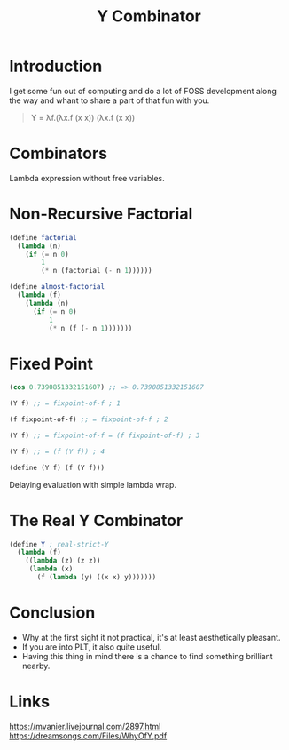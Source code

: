 :PROPERTIES:
:ID:       3045a33c-4847-4e49-a5e8-48bee217cf6f
:END:
#+title: Y Combinator

* Introduction
I get some fun out of computing and do a lot of FOSS development along the way and whant to share a part of that fun with you.

#+begin_quote
Y = λf.(λx.f (x x)) (λx.f (x x))
#+end_quote

* Combinators
Lambda expression without free variables.

* Non-Recursive Factorial
#+begin_src scheme
(define factorial
  (lambda (n)
    (if (= n 0)
        1
        (* n (factorial (- n 1))))))

(define almost-factorial
  (lambda (f)
    (lambda (n)
      (if (= n 0)
          1
          (* n (f (- n 1)))))))
#+end_src

* Fixed Point
#+begin_src scheme
(cos 0.7390851332151607) ;; => 0.7390851332151607
#+end_src

#+begin_src scheme
(Y f) ;; = fixpoint-of-f ; 1

(f fixpoint-of-f) ;; = fixpoint-of-f ; 2

(Y f) ;; = fixpoint-of-f = (f fixpoint-of-f) ; 3

(Y f) ;; = (f (Y f)) ; 4

(define (Y f) (f (Y f)))
#+end_src

Delaying evaluation with simple lambda wrap.

* The Real Y Combinator
#+begin_src scheme
(define Y ; real-strict-Y
  (lambda (f)
    ((lambda (z) (z z))
     (lambda (x)
       (f (lambda (y) ((x x) y)))))))
#+end_src

* Conclusion
- Why at the first sight it not practical, it's at least aesthetically
  pleasant.
- If you are into PLT, it also quite useful.
- Having this thing in mind there is a chance to find something
  brilliant nearby.

* Links
https://mvanier.livejournal.com/2897.html
https://dreamsongs.com/Files/WhyOfY.pdf
